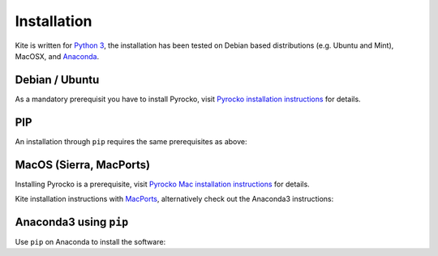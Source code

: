 Installation
============

Kite is written for `Python 3 <https://python.org>`_, the installation has been tested on Debian based distributions (e.g. Ubuntu and Mint), MacOSX, and `Anaconda <https://anaconda.org/pyrocko/kite>`_.

Debian / Ubuntu
---------------

As a mandatory prerequisit you have to install Pyrocko, visit `Pyrocko installation instructions <https://pyrocko.org/docs/current/install/index.html>`_ for details.

.. code-block :: sh
    :caption: Installation from source and ``apt-get``

    sudo apt-get install python3-dev python3-pyqt5 python3-pyqt5 python3-pyqt5.qtopengl python3-scipy python3-numpy python3-pyqtgraph

    git clone https://github.com/Turbo87/utm
    cd utm
    sudo python3 setup.py install

    git clone https://github.com/pyrocko/kite
    cd kite
    sudo python3 setup.py install


PIP
---

An installation through ``pip`` requires the same prerequisites as above:

.. code-block :: sh
    :caption: Installation through pip

    sudo pip3 install utm
    sudo pip3 install git+https://github.com/pyrocko/kite


MacOS (Sierra, MacPorts)
------------------------

Installing Pyrocko is a prerequisite, visit `Pyrocko Mac installation instructions <http://pyrocko.org/docs/current/install_mac.html>`_ for details.

Kite installation instructions with `MacPorts <https://www.macports.org/>`_, alternatively check out the Anaconda3 instructions:

.. code-block :: sh
    :caption: Installation from source through MacPorts

    sudo port install git
    sudo port install python35
    sudo port select python python35
    sudo port install py35-numpy
    sudo port install py35-scipy
    sudo port install py35-matplotlib
    sudo port install py35-yaml
    sudo port install py35-pyqt5
    sudo port install py35-setuptools
    sudo pip3 install git+https://github.com/Turbo87/utm
    sudo pip3 install git+https://github.com/pyqtgraph/pyqtgraph
	 
    git clone https://github.com/pyrocko/kite
    cd kite
    python3 setup.py install --user --install-scripts=/usr/local/bin


Anaconda3 using ``pip``
--------------------------

Use ``pip`` on Anaconda to install the software:

.. code-block:: sh
    :caption: Install the prerequisites through ``conda``

    pip install git+https://github.com/Turbo87/utm
    pip install git+https://github.com/pyrocko/kite

    
